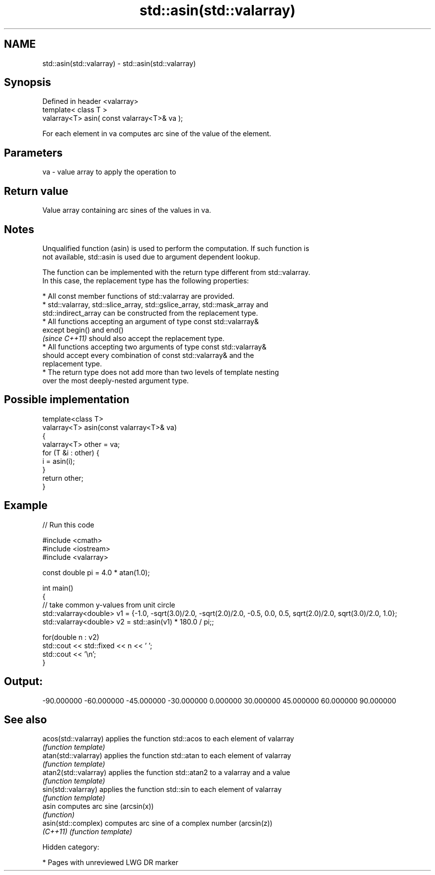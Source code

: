 .TH std::asin(std::valarray) 3 "2018.03.28" "http://cppreference.com" "C++ Standard Libary"
.SH NAME
std::asin(std::valarray) \- std::asin(std::valarray)

.SH Synopsis
   Defined in header <valarray>
   template< class T >
   valarray<T> asin( const valarray<T>& va );

   For each element in va computes arc sine of the value of the element.

.SH Parameters

   va - value array to apply the operation to

.SH Return value

   Value array containing arc sines of the values in va.

.SH Notes

   Unqualified function (asin) is used to perform the computation. If such function is
   not available, std::asin is used due to argument dependent lookup.

   The function can be implemented with the return type different from std::valarray.
   In this case, the replacement type has the following properties:

              * All const member functions of std::valarray are provided.
              * std::valarray, std::slice_array, std::gslice_array, std::mask_array and
                std::indirect_array can be constructed from the replacement type.
              * All functions accepting an argument of type const std::valarray&
                except begin() and end()
                \fI(since C++11)\fP should also accept the replacement type.
              * All functions accepting two arguments of type const std::valarray&
                should accept every combination of const std::valarray& and the
                replacement type.
              * The return type does not add more than two levels of template nesting
                over the most deeply-nested argument type.

.SH Possible implementation

   template<class T>
   valarray<T> asin(const valarray<T>& va)
   {
       valarray<T> other = va;
       for (T &i : other) {
           i = asin(i);
       }
       return other;
   }

.SH Example

   
// Run this code

 #include <cmath>
 #include <iostream>
 #include <valarray>
  
 const double pi = 4.0 * atan(1.0);
  
 int main()
 {
     // take common y-values from unit circle
     std::valarray<double> v1 = {-1.0, -sqrt(3.0)/2.0, -sqrt(2.0)/2.0, -0.5, 0.0, 0.5, sqrt(2.0)/2.0, sqrt(3.0)/2.0, 1.0};
     std::valarray<double> v2 = std::asin(v1) * 180.0 / pi;;
  
     for(double n : v2)
         std::cout << std::fixed << n << ' ';
     std::cout << '\\n';
 }

.SH Output:

 -90.000000 -60.000000 -45.000000 -30.000000 0.000000 30.000000 45.000000 60.000000 90.000000

.SH See also

   acos(std::valarray)  applies the function std::acos to each element of valarray
                        \fI(function template)\fP 
   atan(std::valarray)  applies the function std::atan to each element of valarray
                        \fI(function template)\fP 
   atan2(std::valarray) applies the function std::atan2 to a valarray and a value
                        \fI(function template)\fP 
   sin(std::valarray)   applies the function std::sin to each element of valarray
                        \fI(function template)\fP 
   asin                 computes arc sine (arcsin(x))
                        \fI(function)\fP 
   asin(std::complex)   computes arc sine of a complex number (arcsin(z))
   \fI(C++11)\fP              \fI(function template)\fP 

   Hidden category:

     * Pages with unreviewed LWG DR marker
